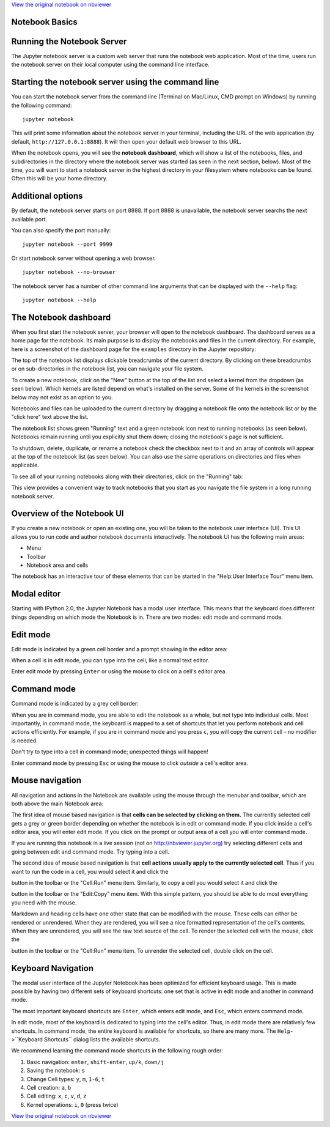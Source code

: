 
`View the original notebook on nbviewer <http://nbviewer.jupyter.org/github/jupyter/notebook/blob/master/docs/source/examples/Notebook/Notebook%20Basics.ipynb>`__

Notebook Basics
===============

Running the Notebook Server
===========================

The Jupyter notebook server is a custom web server that runs the
notebook web application. Most of the time, users run the notebook
server on their local computer using the command line interface.

Starting the notebook server using the command line
===================================================

You can start the notebook server from the command line (Terminal on
Mac/Linux, CMD prompt on Windows) by running the following command:

::

    jupyter notebook

This will print some information about the notebook server in your
terminal, including the URL of the web application (by default,
``http://127.0.0.1:8888``). It will then open your default web browser
to this URL.

When the notebook opens, you will see the **notebook dashboard**, which
will show a list of the notebooks, files, and subdirectories in the
directory where the notebook server was started (as seen in the next
section, below). Most of the time, you will want to start a notebook
server in the highest directory in your filesystem where notebooks can
be found. Often this will be your home directory.

Additional options
==================

By default, the notebook server starts on port 8888. If port 8888 is
unavailable, the notebook server searchs the next available port.

You can also specify the port manually:

::

    jupyter notebook --port 9999

Or start notebook server without opening a web browser.

::

    jupyter notebook --no-browser

The notebook server has a number of other command line arguments that
can be displayed with the ``--help`` flag:

::

    jupyter notebook --help

The Notebook dashboard
======================

When you first start the notebook server, your browser will open to the
notebook dashboard. The dashboard serves as a home page for the
notebook. Its main purpose is to display the notebooks and files in the
current directory. For example, here is a screenshot of the dashboard
page for the ``examples`` directory in the Jupyter repository:

The top of the notebook list displays clickable breadcrumbs of the
current directory. By clicking on these breadcrumbs or on
sub-directories in the notebook list, you can navigate your file system.

To create a new notebook, click on the "New" button at the top of the
list and select a kernel from the dropdown (as seen below). Which
kernels are listed depend on what's installed on the server. Some of the
kernels in the screenshot below may not exist as an option to you.

Notebooks and files can be uploaded to the current directory by dragging
a notebook file onto the notebook list or by the "click here" text above
the list.

The notebook list shows green "Running" text and a green notebook icon
next to running notebooks (as seen below). Notebooks remain running
until you explicitly shut them down; closing the notebook's page is not
sufficient.

To shutdown, delete, duplicate, or rename a notebook check the checkbox
next to it and an array of controls will appear at the top of the
notebook list (as seen below). You can also use the same operations on
directories and files when applicable.

To see all of your running notebooks along with their directories, click
on the "Running" tab:

This view provides a convenient way to track notebooks that you start as
you navigate the file system in a long running notebook server.

Overview of the Notebook UI
===========================

If you create a new notebook or open an existing one, you will be taken
to the notebook user interface (UI). This UI allows you to run code and
author notebook documents interactively. The notebook UI has the
following main areas:

-  Menu
-  Toolbar
-  Notebook area and cells

The notebook has an interactive tour of these elements that can be
started in the "Help:User Interface Tour" menu item.

Modal editor
============

Starting with IPython 2.0, the Jupyter Notebook has a modal user
interface. This means that the keyboard does different things depending
on which mode the Notebook is in. There are two modes: edit mode and
command mode.

Edit mode
=========

Edit mode is indicated by a green cell border and a prompt showing in
the editor area:

When a cell is in edit mode, you can type into the cell, like a normal
text editor.

.. raw:: html

   <div class="alert alert-success">

Enter edit mode by pressing ``Enter`` or using the mouse to click on a
cell's editor area.

.. raw:: html

   </div>

Command mode
============

Command mode is indicated by a grey cell border:

When you are in command mode, you are able to edit the notebook as a
whole, but not type into individual cells. Most importantly, in command
mode, the keyboard is mapped to a set of shortcuts that let you perform
notebook and cell actions efficiently. For example, if you are in
command mode and you press ``c``, you will copy the current cell - no
modifier is needed.

.. raw:: html

   <div class="alert alert-error">

Don't try to type into a cell in command mode; unexpected things will
happen!

.. raw:: html

   </div>

.. raw:: html

   <div class="alert alert-success">

Enter command mode by pressing ``Esc`` or using the mouse to click
*outside* a cell's editor area.

.. raw:: html

   </div>

Mouse navigation
================

All navigation and actions in the Notebook are available using the mouse
through the menubar and toolbar, which are both above the main Notebook
area:

The first idea of mouse based navigation is that **cells can be selected
by clicking on them.** The currently selected cell gets a grey or green
border depending on whether the notebook is in edit or command mode. If
you click inside a cell's editor area, you will enter edit mode. If you
click on the prompt or output area of a cell you will enter command
mode.

If you are running this notebook in a live session (not on
http://nbviewer.jupyter.org) try selecting different cells and going
between edit and command mode. Try typing into a cell.

The second idea of mouse based navigation is that **cell actions usually
apply to the currently selected cell**. Thus if you want to run the code
in a cell, you would select it and click the

.. raw:: html

   <button class="btn btn-default btn-xs">

.. raw:: html

   </button>

button in the toolbar or the "Cell:Run" menu item. Similarly, to copy a
cell you would select it and click the

.. raw:: html

   <button class="btn btn-default btn-xs">

.. raw:: html

   </button>

button in the toolbar or the "Edit:Copy" menu item. With this simple
pattern, you should be able to do most everything you need with the
mouse.

Markdown and heading cells have one other state that can be modified
with the mouse. These cells can either be rendered or unrendered. When
they are rendered, you will see a nice formatted representation of the
cell's contents. When they are unrendered, you will see the raw text
source of the cell. To render the selected cell with the mouse, click
the

.. raw:: html

   <button class="btn btn-default btn-xs">

.. raw:: html

   </button>

button in the toolbar or the "Cell:Run" menu item. To unrender the
selected cell, double click on the cell.

Keyboard Navigation
===================

The modal user interface of the Jupyter Notebook has been optimized for
efficient keyboard usage. This is made possible by having two different
sets of keyboard shortcuts: one set that is active in edit mode and
another in command mode.

The most important keyboard shortcuts are ``Enter``, which enters edit
mode, and ``Esc``, which enters command mode.

In edit mode, most of the keyboard is dedicated to typing into the
cell's editor. Thus, in edit mode there are relatively few shortcuts. In
command mode, the entire keyboard is available for shortcuts, so there
are many more. The ``Help``->``Keyboard Shortcuts`` dialog lists the
available shortcuts.

We recommend learning the command mode shortcuts in the following rough
order:

1. Basic navigation: ``enter``, ``shift-enter``, ``up/k``, ``down/j``
2. Saving the notebook: ``s``
3. Change Cell types: ``y``, ``m``, ``1-6``, ``t``
4. Cell creation: ``a``, ``b``
5. Cell editing: ``x``, ``c``, ``v``, ``d``, ``z``
6. Kernel operations: ``i``, ``0`` (press twice)

`View the original notebook on nbviewer <http://nbviewer.jupyter.org/github/jupyter/notebook/blob/master/docs/source/examples/Notebook/Notebook%20Basics.ipynb>`__
